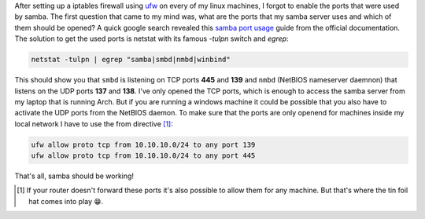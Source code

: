 .. title: UFW and Samba-which ports to enable?
.. slug: ufw-and-samba-which-ports-to-enable
.. date: 2014-11-18 19:46:02 UTC+01:00
.. tags: samba, smb, ufw, ports, firewall
.. link:
.. description:
.. type: text

After setting up a iptables firewall using `ufw <https://wiki.archlinux.org/index.php/Uncomplicated_Firewall>`_ on every of my linux machines, I forgot to enable the ports that were used by samba. The first question that came to my mind was, what are the ports that my samba server uses and which of them should be opened? A quick google search revealed this `samba port usage <https://wiki.samba.org/index.php/Samba_port_usage>`_ guide from the official documentation. The solution to get the used ports is netstat with its famous `-tulpn` switch and `egrep`:

.. code:: sh

    netstat -tulpn | egrep "samba|smbd|nmbd|winbind"

This should show you that ``smbd`` is listening on TCP ports **445** and **139** and ``nmbd`` (NetBIOS nameserver daemnon) that listens on the UDP ports **137** and **138**. I've only opened the TCP ports, which is enough to access the samba server from my laptop that is running Arch. But if you are running a windows machine it could be possible that you also have to activate the UDP ports from the NetBIOS daemon. To make sure that the ports are only openend for machines inside my local network I have to use the from directive [1]_:

.. code:: sh

    ufw allow proto tcp from 10.10.10.0/24 to any port 139
    ufw allow proto tcp from 10.10.10.0/24 to any port 445

That's all, samba should be working!

.. [#] If your router doesn't forward these ports it's also possible to allow them for any machine. But that's where the tin foil hat comes into play 😁.